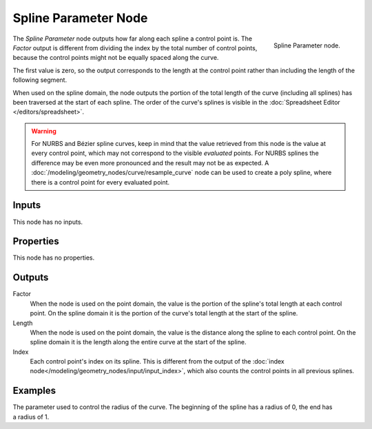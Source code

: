.. index:: Geometry Nodes; Spline Parameter
.. _bpy.types.GeometryNodeSplineParameter:

*********************
Spline Parameter Node
*********************

.. figure:: /images/modeling_geometry-nodes_curve_spline-parameter_node.png
   :align: right

   Spline Parameter node.

The *Spline Parameter* node outputs how far along each spline a control point is.
The *Factor* output is different from dividing the index by the total number of control points,
because the control points might not be equally spaced along the curve.

The first value is zero, so the output corresponds to the length at the control point rather than
including the length of the following segment.

When used on the spline domain, the node outputs the portion of the total length of the curve (including
all splines) has been traversed at the start of each spline. The order of the curve's splines is visible
in the :doc:`Spreadsheet Editor </editors/spreadsheet>`.

.. warning::

   For NURBS and Bézier spline curves, keep in mind that the value retrieved from this node is
   the value at every control point, which may not correspond to the visible *evaluated* points.
   For NURBS splines the difference may be even more pronounced and the result may not be as expected.
   A :doc:`/modeling/geometry_nodes/curve/resample_curve` node can be used to create a poly spline,
   where there is a control point for every evaluated point.


Inputs
======

This node has no inputs.


Properties
==========

This node has no properties.


Outputs
=======

Factor
   When the node is used on the point domain, the value is the portion of the spline's
   total length at each control point. On the spline domain it is the portion of the
   curve's total length at the start of the spline.

Length
   When the node is used on the point domain, the value is the distance along the spline to each
   control point. On the spline domain it is the length along the entire curve at the start
   of the spline.

Index
   Each control point's index on its spline. This is different from the output of the
   :doc:`index node</modeling/geometry_nodes/input/input_index>`, which also counts the
   control points in all previous splines.


Examples
========

.. figure:: /images/modeling_geometry-nodes_curve_curve-parameter_example.png
   :align: right

The parameter used to control the radius of the curve.
The beginning of the spline has a radius of 0, the end has a radius of 1.
